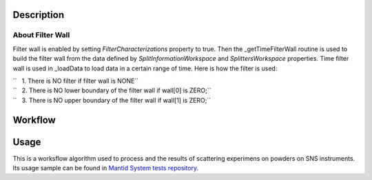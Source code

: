 .. algorithm::

.. summary::

.. alias::

.. properties::

Description
-----------

About Filter Wall
#################

Filter wall is enabled by setting *FilterCharacterizations* property to true. 
Then the \_getTimeFilterWall routine is used to build the filter wall from the data defined by 
*SplitInformationWorkspace* and  *SplittersWorkspace* properties.
Time filter wall is used in \_loadData to load data in a certain range
of time. Here is how the filter is used:

| ``   1. There is NO filter if filter wall is NONE``
| ``   2. There is NO lower boundary of the filter wall if wall[0] is ZERO;``
| ``   3. There is NO upper boundary of the filter wall if wall[1] is ZERO;``


Workflow
--------

.. diagram:: SNSPowderReduction-v1_workflow.dot
 
.. diagram:: SNSPowderReduction-v1_focusandsum.dot 
 
.. diagram:: SNSPowderReduction-v1_focuschunks_workflow.dot
 
.. diagram:: SNSPowderReduction-v1_vanadium.dot

.. diagram:: SNSPowderReduction-v1_process_container.dot

.. diagram:: SNSPowderReduction-v1_loadandsum.dot

Usage
-----

This is a worksflow algorithm used to process and the results of scattering experimens on powders on SNS instruments.
Its usage sample can be found in `Mantid System tests repository <https://github.com/mantidproject/systemtests/blob/master/SystemTests/AnalysisTests/SNSPowderRedux.py>`_.

.. categories::

.. sourcelink::
